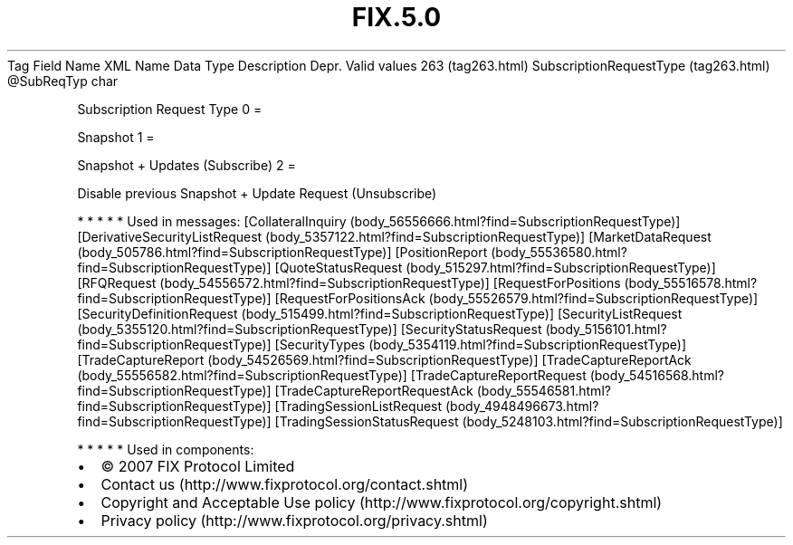 .TH FIX.5.0 "" "" "Tag #263"
Tag
Field Name
XML Name
Data Type
Description
Depr.
Valid values
263 (tag263.html)
SubscriptionRequestType (tag263.html)
\@SubReqTyp
char
.PP
Subscription Request Type
0
=
.PP
Snapshot
1
=
.PP
Snapshot + Updates (Subscribe)
2
=
.PP
Disable previous Snapshot + Update Request (Unsubscribe)
.PP
   *   *   *   *   *
Used in messages:
[CollateralInquiry (body_56556666.html?find=SubscriptionRequestType)]
[DerivativeSecurityListRequest (body_5357122.html?find=SubscriptionRequestType)]
[MarketDataRequest (body_505786.html?find=SubscriptionRequestType)]
[PositionReport (body_55536580.html?find=SubscriptionRequestType)]
[QuoteStatusRequest (body_515297.html?find=SubscriptionRequestType)]
[RFQRequest (body_54556572.html?find=SubscriptionRequestType)]
[RequestForPositions (body_55516578.html?find=SubscriptionRequestType)]
[RequestForPositionsAck (body_55526579.html?find=SubscriptionRequestType)]
[SecurityDefinitionRequest (body_515499.html?find=SubscriptionRequestType)]
[SecurityListRequest (body_5355120.html?find=SubscriptionRequestType)]
[SecurityStatusRequest (body_5156101.html?find=SubscriptionRequestType)]
[SecurityTypes (body_5354119.html?find=SubscriptionRequestType)]
[TradeCaptureReport (body_54526569.html?find=SubscriptionRequestType)]
[TradeCaptureReportAck (body_55556582.html?find=SubscriptionRequestType)]
[TradeCaptureReportRequest (body_54516568.html?find=SubscriptionRequestType)]
[TradeCaptureReportRequestAck (body_55546581.html?find=SubscriptionRequestType)]
[TradingSessionListRequest (body_4948496673.html?find=SubscriptionRequestType)]
[TradingSessionStatusRequest (body_5248103.html?find=SubscriptionRequestType)]
.PP
   *   *   *   *   *
Used in components:

.PD 0
.P
.PD

.PP
.PP
.IP \[bu] 2
© 2007 FIX Protocol Limited
.IP \[bu] 2
Contact us (http://www.fixprotocol.org/contact.shtml)
.IP \[bu] 2
Copyright and Acceptable Use policy (http://www.fixprotocol.org/copyright.shtml)
.IP \[bu] 2
Privacy policy (http://www.fixprotocol.org/privacy.shtml)
